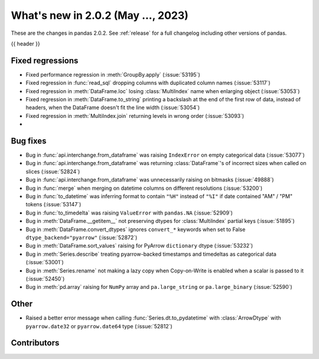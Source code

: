 .. _whatsnew_202:

What's new in 2.0.2 (May ..., 2023)
-----------------------------------

These are the changes in pandas 2.0.2. See :ref:`release` for a full changelog
including other versions of pandas.

{{ header }}

.. ---------------------------------------------------------------------------
.. _whatsnew_202.regressions:

Fixed regressions
~~~~~~~~~~~~~~~~~
- Fixed performance regression in :meth:`GroupBy.apply` (:issue:`53195`)
- Fixed regression in :func:`read_sql` dropping columns with duplicated column names (:issue:`53117`)
- Fixed regression in :meth:`DataFrame.loc` losing :class:`MultiIndex` name when enlarging object (:issue:`53053`)
- Fixed regression in :meth:`DataFrame.to_string` printing a backslash at the end of the first row of data, instead of headers, when the DataFrame doesn't fit the line width (:issue:`53054`)
- Fixed regression in :meth:`MultiIndex.join` returning levels in wrong order (:issue:`53093`)
-

.. ---------------------------------------------------------------------------
.. _whatsnew_202.bug_fixes:

Bug fixes
~~~~~~~~~
- Bug in :func:`api.interchange.from_dataframe` was raising ``IndexError`` on empty categorical data (:issue:`53077`)
- Bug in :func:`api.interchange.from_dataframe` was returning :class:`DataFrame`'s of incorrect sizes when called on slices (:issue:`52824`)
- Bug in :func:`api.interchange.from_dataframe` was unnecessarily raising on bitmasks (:issue:`49888`)
- Bug in :func:`merge` when merging on datetime columns on different resolutions (:issue:`53200`)
- Bug in :func:`to_datetime` was inferring format to contain ``"%H"`` instead of ``"%I"`` if date contained "AM" / "PM" tokens (:issue:`53147`)
- Bug in :func:`to_timedelta` was raising ``ValueError`` with ``pandas.NA`` (:issue:`52909`)
- Bug in :meth:`DataFrame.__getitem__` not preserving dtypes for :class:`MultiIndex` partial keys (:issue:`51895`)
- Bug in :meth:`DataFrame.convert_dtypes` ignores ``convert_*`` keywords when set to False ``dtype_backend="pyarrow"`` (:issue:`52872`)
- Bug in :meth:`DataFrame.sort_values` raising for PyArrow ``dictionary`` dtype (:issue:`53232`)
- Bug in :meth:`Series.describe` treating pyarrow-backed timestamps and timedeltas as categorical data (:issue:`53001`)
- Bug in :meth:`Series.rename` not making a lazy copy when Copy-on-Write is enabled when a scalar is passed to it (:issue:`52450`)
- Bug in :meth:`pd.array` raising for ``NumPy`` array and ``pa.large_string`` or ``pa.large_binary`` (:issue:`52590`)


.. ---------------------------------------------------------------------------
.. _whatsnew_202.other:

Other
~~~~~
- Raised a better error message when calling :func:`Series.dt.to_pydatetime` with :class:`ArrowDtype` with ``pyarrow.date32`` or ``pyarrow.date64`` type (:issue:`52812`)

.. ---------------------------------------------------------------------------
.. _whatsnew_202.contributors:

Contributors
~~~~~~~~~~~~

.. contributors:: v2.0.1..v2.0.2|HEAD
